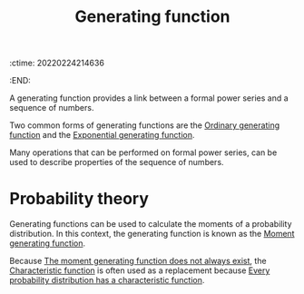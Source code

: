 :ctime:    20220224214636
:END:
#+title: Generating function
#+filetags: :stub:

A generating function provides a link between a formal power series and a sequence of numbers.

Two common forms of generating functions are the [[denote:20220224T214954][Ordinary generating function]] and the [[denote:20220224T215014][Exponential
generating function]].

Many operations that can be performed on formal power series, can be used to describe properties of
the sequence of numbers.

* Probability theory
Generating functions can be used to calculate the moments of a probability distribution. In this
context, the generating function is known as the [[denote:20220224T220044][Moment generating function]].

Because [[denote:20220224T220122][The moment generating function does not always exist]], the [[denote:20220210T210826][Characteristic function]] is often
used as a replacement because [[denote:20220224T220317][Every probability distribution has a characteristic function]].
